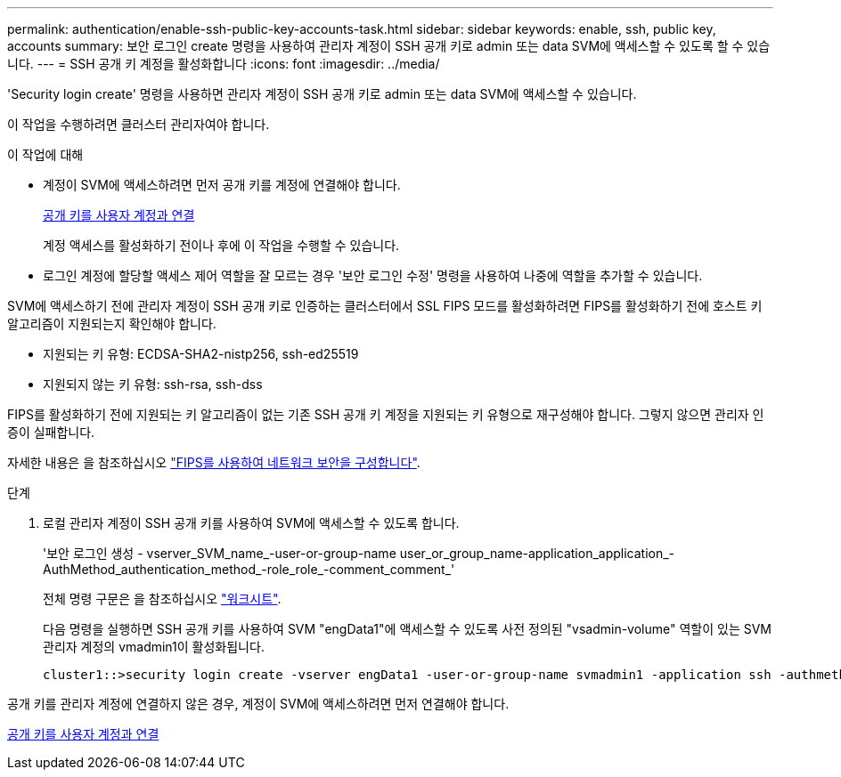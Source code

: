 ---
permalink: authentication/enable-ssh-public-key-accounts-task.html 
sidebar: sidebar 
keywords: enable, ssh, public key, accounts 
summary: 보안 로그인 create 명령을 사용하여 관리자 계정이 SSH 공개 키로 admin 또는 data SVM에 액세스할 수 있도록 할 수 있습니다. 
---
= SSH 공개 키 계정을 활성화합니다
:icons: font
:imagesdir: ../media/


[role="lead"]
'Security login create' 명령을 사용하면 관리자 계정이 SSH 공개 키로 admin 또는 data SVM에 액세스할 수 있습니다.

이 작업을 수행하려면 클러스터 관리자여야 합니다.

.이 작업에 대해
* 계정이 SVM에 액세스하려면 먼저 공개 키를 계정에 연결해야 합니다.
+
xref:manage-public-key-authentication-concept.adoc[공개 키를 사용자 계정과 연결]

+
계정 액세스를 활성화하기 전이나 후에 이 작업을 수행할 수 있습니다.

* 로그인 계정에 할당할 액세스 제어 역할을 잘 모르는 경우 '보안 로그인 수정' 명령을 사용하여 나중에 역할을 추가할 수 있습니다.


SVM에 액세스하기 전에 관리자 계정이 SSH 공개 키로 인증하는 클러스터에서 SSL FIPS 모드를 활성화하려면 FIPS를 활성화하기 전에 호스트 키 알고리즘이 지원되는지 확인해야 합니다.

* 지원되는 키 유형: ECDSA-SHA2-nistp256, ssh-ed25519
* 지원되지 않는 키 유형: ssh-rsa, ssh-dss


FIPS를 활성화하기 전에 지원되는 키 알고리즘이 없는 기존 SSH 공개 키 계정을 지원되는 키 유형으로 재구성해야 합니다. 그렇지 않으면 관리자 인증이 실패합니다.

자세한 내용은 을 참조하십시오 link:../networking/configure_network_security_using_federal_information_processing_standards_@fips@.html["FIPS를 사용하여 네트워크 보안을 구성합니다"].

.단계
. 로컬 관리자 계정이 SSH 공개 키를 사용하여 SVM에 액세스할 수 있도록 합니다.
+
'보안 로그인 생성 - vserver_SVM_name_-user-or-group-name user_or_group_name-application_application_-AuthMethod_authentication_method_-role_role_-comment_comment_'

+
전체 명령 구문은 을 참조하십시오 link:config-worksheets-reference.html["워크시트"].

+
다음 명령을 실행하면 SSH 공개 키를 사용하여 SVM "engData1"에 액세스할 수 있도록 사전 정의된 "vsadmin-volume" 역할이 있는 SVM 관리자 계정의 vmadmin1이 활성화됩니다.

+
[listing]
----
cluster1::>security login create -vserver engData1 -user-or-group-name svmadmin1 -application ssh -authmethod publickey -role vsadmin-volume
----


공개 키를 관리자 계정에 연결하지 않은 경우, 계정이 SVM에 액세스하려면 먼저 연결해야 합니다.

xref:manage-public-key-authentication-concept.adoc[공개 키를 사용자 계정과 연결]
